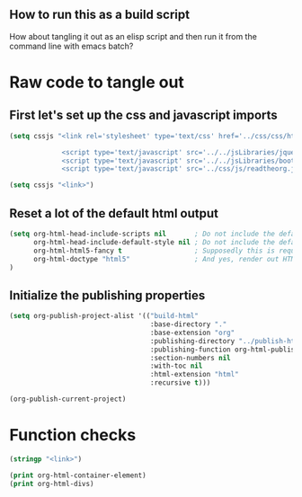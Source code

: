 # -*- org-confirm-babel-evaluate: nil; -*-
#+OPTIONS: html-postamble:nil html-preamble:nil
** How to run this as a build script
:PROPERTIES:
:CUSTOM_ID: build-html.org
:END:

How about tangling it out as an elisp script and then run it from the command line with emacs batch?

* Raw code to tangle out
** First let's set up the css and javascript imports
 #+BEGIN_SRC emacs-lisp :results silent
   (setq cssjs "<link rel='stylesheet' type='text/css' href='../css/css/htmlize.css'>

                <script type='text/javascript' src='../../jsLibraries/jquery.min.js'></script>
                <script type='text/javascript' src='../../jsLibraries/bootstrap.bundle.min.js'></script>
                <script type='text/javascript' src='../css/js/readtheorg.js'></script>")
 #+END_SRC

 #+BEGIN_SRC emacs-lisp :results silent
   (setq cssjs "<link>") 
 #+END_SRC

** Reset a lot of the default html output
 #+BEGIN_SRC emacs-lisp :results silent
   (setq org-html-head-include-scripts nil       ; Do not include the default javascript.
         org-html-head-include-default-style nil ; Do not include the default css styles.
         org-html-html5-fancy t                  ; Supposedly this is required for HTML5 output.
         org-html-doctype "html5"                ; And yes, render out HTML5.
   )
         
 #+END_SRC

** Initialize the publishing properties
#+BEGIN_SRC emacs-lisp :results silent 
  (setq org-publish-project-alist '(("build-html" 
                                     :base-directory "."
                                     :base-extension "org"
                                     :publishing-directory "../publish-html"
                                     :publishing-function org-html-publish-to-html
                                     :section-numbers nil
                                     :with-toc nil
                                     :html-extension "html"
                                     :recursive t)))

#+END_SRC


#+BEGIN_SRC emacs-lisp :results silent 
  (org-publish-current-project)
#+END_SRC

* Function checks
#+BEGIN_SRC emacs-lisp
  (stringp "<link>")
#+END_SRC

#+RESULTS:
: t

#+BEGIN_SRC emacs-lisp
  (print org-html-container-element)
  (print org-html-divs)
#+END_SRC

#+RESULTS:
| preamble  | div | preamble  |
| content   | div | content   |
| postamble | div | postamble |
